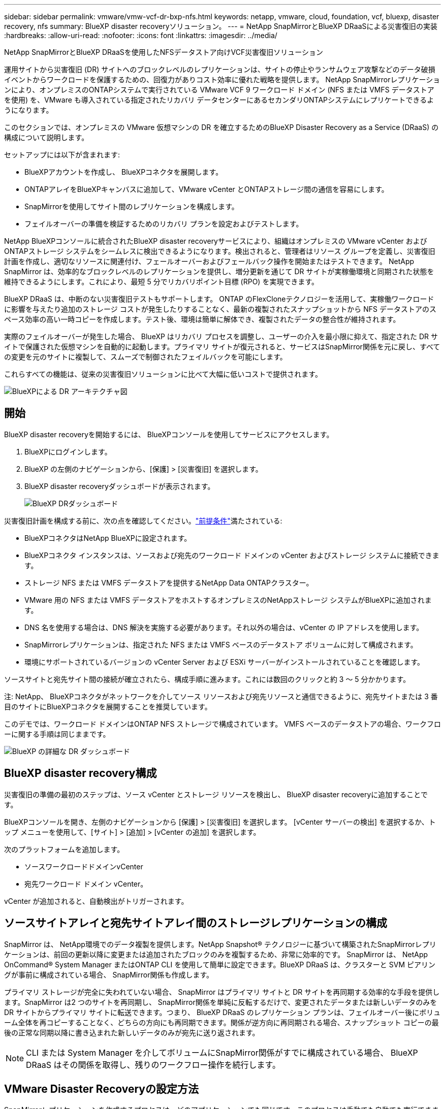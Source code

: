 ---
sidebar: sidebar 
permalink: vmware/vmw-vcf-dr-bxp-nfs.html 
keywords: netapp, vmware, cloud, foundation, vcf, bluexp, disaster recovery, nfs 
summary: BlueXP disaster recoveryソリューション。 
---
= NetApp SnapMirrorとBlueXP DRaaSによる災害復旧の実装
:hardbreaks:
:allow-uri-read: 
:nofooter: 
:icons: font
:linkattrs: 
:imagesdir: ../media/


[role="lead"]
NetApp SnapMirrorとBlueXP DRaaSを使用したNFSデータストア向けVCF災害復旧ソリューション

運用サイトから災害復旧 (DR) サイトへのブロックレベルのレプリケーションは、サイトの停止やランサムウェア攻撃などのデータ破損イベントからワークロードを保護するための、回復力がありコスト効率に優れた戦略を提供します。  NetApp SnapMirrorレプリケーションにより、オンプレミスのONTAPシステムで実行されている VMware VCF 9 ワークロード ドメイン (NFS または VMFS データストアを使用) を、VMware も導入されている指定されたリカバリ データセンターにあるセカンダリONTAPシステムにレプリケートできるようになります。

このセクションでは、オンプレミスの VMware 仮想マシンの DR を確立するためのBlueXP Disaster Recovery as a Service (DRaaS) の構成について説明します。

セットアップには以下が含まれます:

* BlueXPアカウントを作成し、 BlueXPコネクタを展開します。
* ONTAPアレイをBlueXPキャンバスに追加して、VMware vCenter とONTAPストレージ間の通信を容易にします。
* SnapMirrorを使用してサイト間のレプリケーションを構成します。
* フェイルオーバーの準備を検証するためのリカバリ プランを設定およびテストします。


NetApp BlueXPコンソールに統合されたBlueXP disaster recoveryサービスにより、組織はオンプレミスの VMware vCenter およびONTAPストレージ システムをシームレスに検出できるようになります。検出されると、管理者はリソース グループを定義し、災害復旧計画を作成し、適切なリソースに関連付け、フェールオーバーおよびフェールバック操作を開始またはテストできます。 NetApp SnapMirror は、効率的なブロックレベルのレプリケーションを提供し、増分更新を通じて DR サイトが実稼働環境と同期された状態を維持できるようにします。これにより、最短 5 分でリカバリポイント目標 (RPO) を実現できます。

BlueXP DRaaS は、中断のない災害復旧テストもサポートします。 ONTAP のFlexCloneテクノロジーを活用して、実稼働ワークロードに影響を与えたり追加のストレージ コストが発生したりすることなく、最新の複製されたスナップショットから NFS データストアのスペース効率の高い一時コピーを作成します。テスト後、環境は簡単に解体でき、複製されたデータの整合性が維持されます。

実際のフェイルオーバーが発生した場合、 BlueXP はリカバリ プロセスを調整し、ユーザーの介入を最小限に抑えて、指定された DR サイトで保護された仮想マシンを自動的に起動します。プライマリ サイトが復元されると、サービスはSnapMirror関係を元に戻し、すべての変更を元のサイトに複製して、スムーズで制御されたフェイルバックを可能にします。

これらすべての機能は、従来の災害復旧ソリューションに比べて大幅に低いコストで提供されます。

image::vmw-vcf-dr-bxp-nfs-001.png[BlueXPによる DR アーキテクチャ図]



== 開始

BlueXP disaster recoveryを開始するには、 BlueXPコンソールを使用してサービスにアクセスします。

. BlueXPにログインします。
. BlueXP の左側のナビゲーションから、[保護] > [災害復旧] を選択します。
. BlueXP disaster recoveryダッシュボードが表示されます。
+
image::vmw-vcf-dr-bxp-nfs-002.png[BlueXP DRダッシュボード]



災害復旧計画を構成する前に、次の点を確認してください。link:https://docs.netapp.com/us-en/bluexp-disaster-recovery/get-started/dr-prerequisites.html["前提条件"]満たされている:

* BlueXPコネクタはNetApp BlueXPに設定されます。
* BlueXPコネクタ インスタンスは、ソースおよび宛先のワークロード ドメインの vCenter およびストレージ システムに接続できます。
* ストレージ NFS または VMFS データストアを提供するNetApp Data ONTAPクラスター。
* VMware 用の NFS または VMFS データストアをホストするオンプレミスのNetAppストレージ システムがBlueXPに追加されます。
* DNS 名を使用する場合は、DNS 解決を実施する必要があります。それ以外の場合は、vCenter の IP アドレスを使用します。
* SnapMirrorレプリケーションは、指定された NFS または VMFS ベースのデータストア ボリュームに対して構成されます。
* 環境にサポートされているバージョンの vCenter Server および ESXi サーバーがインストールされていることを確認します。


ソースサイトと宛先サイト間の接続が確立されたら、構成手順に進みます。これには数回のクリックと約 3 ～ 5 分かかります。

注: NetApp、 BlueXPコネクタがネットワークを介してソース リソースおよび宛先リソースと通信できるように、宛先サイトまたは 3 番目のサイトにBlueXPコネクタを展開することを推奨しています。

このデモでは、ワークロード ドメインはONTAP NFS ストレージで構成されています。  VMFS ベースのデータストアの場合、ワークフローに関する手順は同じままです。

image::vmw-vcf-dr-bxp-nfs-003.png[BlueXP の詳細な DR ダッシュボード]



== BlueXP disaster recovery構成

災害復旧の準備の最初のステップは、ソース vCenter とストレージ リソースを検出し、 BlueXP disaster recoveryに追加することです。

BlueXPコンソールを開き、左側のナビゲーションから [保護] > [災害復旧] を選択します。  [vCenter サーバーの検出] を選択するか、トップ メニューを使用して、[サイト] > [追加] > [vCenter の追加] を選択します。

次のプラットフォームを追加します。

* ソースワークロードドメインvCenter
* 宛先ワークロード ドメイン vCenter。


vCenter が追加されると、自動検出がトリガーされます。



== ソースサイトアレイと宛先サイトアレイ間のストレージレプリケーションの構成

SnapMirror は、 NetApp環境でのデータ複製を提供します。NetApp Snapshot® テクノロジーに基づいて構築されたSnapMirrorレプリケーションは、前回の更新以降に変更または追加されたブロックのみを複製するため、非常に効率的です。 SnapMirror は、 NetApp OnCommand® System Manager またはONTAP CLI を使用して簡単に設定できます。BlueXP DRaaS は、クラスターと SVM ピアリングが事前に構成されている場合、 SnapMirror関係も作成します。

プライマリ ストレージが完全に失われていない場合、 SnapMirror はプライマリ サイトと DR サイトを再同期する効率的な手段を提供します。SnapMirror は2 つのサイトを再同期し、 SnapMirror関係を単純に反転するだけで、変更されたデータまたは新しいデータのみを DR サイトからプライマリ サイトに転送できます。つまり、 BlueXP DRaaS のレプリケーション プランは、フェイルオーバー後にボリューム全体を再コピーすることなく、どちらの方向にも再同期できます。関係が逆方向に再同期される場合、スナップショット コピーの最後の正常な同期以降に書き込まれた新しいデータのみが宛先に送り返されます。


NOTE: CLI または System Manager を介してボリュームにSnapMirror関係がすでに構成されている場合、 BlueXP DRaaS はその関係を取得し、残りのワークフロー操作を続行します。



== VMware Disaster Recoveryの設定方法

SnapMirrorレプリケーションを作成するプロセスは、どのアプリケーションでも同じです。このプロセスは手動でも自動でも実行できます。最も簡単な方法は、 BlueXP DRaaS を活用することです。これは、次の 2 つの条件が満たされている場合に同じことを自動化します。

* ソース クラスターと宛先クラスターにはピア関係があります。
* ソース SVM と宛先 SVM にはピア関係があります。


image::vmw-vcf-dr-bxp-nfs-004.png[BlueXPリソースマッピング]

BlueXP には、環境内のソースONTAPシステムを宛先にドラッグ アンド ドロップするだけで、残りのプロセスをガイドするウィザードを起動してSnapMirrorレプリケーションを構成する代替オプションも用意されています。



== BlueXP disaster recoveryは何を実現できるのでしょうか?

ソース サイトと宛先サイトが追加されると、 BlueXP disaster recoveryは自動的に詳細な検出を実行し、VM と関連メタデータを表示します。BlueXP disaster recoveryでは、VM で使用されるネットワークとポート グループも自動的に検出し、それらを入力します。

image::vmw-vcf-dr-bxp-nfs-005.png[BlueXPサイト]

サイトを追加したら、ドロップダウンからソースと宛先の vCenter プラットフォームを選択してレプリケーション プランを構成し、プランに含めるリソース グループ、アプリケーションの復元方法と電源オン方法のグループ化、およびクラスタとネットワークのマッピングを選択します。リカバリ プランを定義するには、[*レプリケーション プラン*] タブに移動し、[*プランの追加*] をクリックします。

このステップでは、VM をリソース グループにグループ化できます。BlueXP disaster recoveryリソース グループを使用すると、依存する VM のセットを、復旧時に実行できるブート順序とブート遅延を含む論理グループにグループ化できます。リソース グループは、リソース グループ タブを使用して作成することもできます。

まず、ソース vCenter を選択し、次に宛先 vCenter を選択します。

image::vmw-vcf-dr-bxp-nfs-006.png[BlueXPターゲット vCenter]

次のステップは、既存のリソース グループを選択することです。リソース グループが作成されていない場合、ウィザードは、回復目標に基づいて必要な仮想マシンをグループ化します (基本的には機能リソース グループを作成します)。これは、アプリケーション仮想マシンを復元する操作シーケンスを定義するのにも役立ちます。

image::vmw-vcf-dr-bxp-nfs-007.png[BlueXPは保護するVMを選択します]


NOTE: リソース グループでは、ドラッグ アンド ドロップ機能を使用してブート順序を設定できます。これを使用すると、リカバリプロセス中に VM の電源がオンになる順序を簡単に変更できます。

レプリケーション プランを使用してリソース グループを作成したら、次の手順では、災害発生時に仮想マシンとアプリケーションを回復するためのブループリントまたはマッピングを選択します。このステップでは、ソース環境のリソースを宛先にどのようにマップするかを指定します。これには、コンピューティング リソース、仮想ネットワーク、IP カスタマイズ、事前スクリプトと事後スクリプト、ブート遅延、アプリケーションの一貫性などが含まれます。詳細については、link:https://docs.netapp.com/us-en/bluexp-disaster-recovery/use/drplan-create.html#map-source-resources-to-the-target["レプリケーションプランを作成する"] 。前提条件で述べたように、 SnapMirrorレプリケーションは事前に構成することも、レプリケーション プランの作成時に指定された RPO と保持数を使用して DRaaS で構成することもできます。

注: デフォルトでは、テスト操作とフェイルオーバー操作の両方に同じマッピング パラメータが使用されます。テスト環境に異なるマッピングを設定するには、「フェイルオーバーとテスト マッピングに同じマッピングを使用する」チェックボックスをオフにした後、テスト マッピング オプションを選択します。リソース マッピングが完了したら、[次へ] をクリックします。

image::vmw-vcf-dr-bxp-nfs-008.png[BlueXPリソースマッピング]

完了したら、作成されたマッピングを確認し、「プランの追加」をクリックします。

image::vmw-vcf-dr-bxp-nfs-009.png[BlueXPリソースマッピングのレビュー]


NOTE: 異なるボリュームおよび SVM からの VM をレプリケーション プランに含めることができます。VM の配置 (同じボリューム上、同じ SVM 内の別のボリューム上、異なる SVM 上の別のボリューム上など) に応じて、 BlueXP disaster recoveryでは整合性グループ スナップショットが作成されます。

image::vmw-vcf-dr-bxp-nfs-010.png[BlueXP replicationプラン]

計画が作成されるとすぐに、一連の検証がトリガーされ、選択に応じてSnapMirrorレプリケーションとスケジュールが構成されます。

image::vmw-vcf-dr-bxp-nfs-011.png[BlueXPジョブ監視]

BlueXP DRaaS は次のワークフローで構成されています。

* テストフェイルオーバー（定期的な自動シミュレーションを含む）
* クリーンアップフェイルオーバーテスト
* フェイルオーバー:
+
** 計画的な移行（1回限りのフェイルオーバーのユースケースの拡張）
** ディザスタ リカバリ


* フェイルバック


image::vmw-vcf-dr-bxp-nfs-012.png[BlueXP replicationプランのアクション]



== テストフェイルオーバー

BlueXP DRaaS のテスト フェイルオーバーは、VMware 管理者が実稼働環境を中断することなくリカバリ プランを完全に検証できるようにする運用手順です。

image::vmw-vcf-dr-bxp-nfs-013.png[BlueXP replicationプランのテスト フェイルオーバー]

BlueXP DRaaS には、テスト フェイルオーバー操作のオプション機能としてスナップショットを選択する機能が組み込まれています。この機能により、VMware 管理者は、環境で最近行われた変更が宛先サイトに複製され、テスト中に存在していることを確認できます。このような変更には、VM ゲスト オペレーティング システムへのパッチが含まれます。

image::vmw-vcf-dr-bxp-nfs-014.png[BlueXP replicationプラン テスト フェイルオーバーの確認]

VMware 管理者がテスト フェイルオーバー操作を実行すると、 BlueXP DRaaS は次のタスクを自動化します。

* SnapMirror関係をトリガーして、本番サイトで行われた最近の変更を宛先サイトのストレージに反映します。
* DR ストレージ アレイ上のFlexVolボリュームのNetApp FlexCloneボリュームを作成します。
* FlexCloneボリューム内のデータストアを DR サイトの ESXi ホストに接続します。
* マッピング中に指定されたテスト ネットワークに VM ネットワーク アダプターを接続します。
* DR サイトのネットワークの定義に従って、VM ゲスト オペレーティング システムのネットワーク設定を再構成します。
* レプリケーション プランに保存されているカスタム コマンドを実行します。
* レプリケーション プランで定義された順序で VM の電源をオンにします。


image::vmw-vcf-dr-bxp-nfs-015.png[BlueXP replicationプランのテスト フェイルオーバー結果]



== クリーンアップフェイルオーバーテスト操作

クリーンアップ フェイルオーバー テスト操作は、レプリケーション プラン テストが完了し、VMware 管理者がクリーンアップ プロンプトに応答した後に実行されます。

image::vmw-vcf-dr-bxp-nfs-016.png[BlueXP replicationプランのテスト フェイルオーバーのクリーンアップ]

このアクションにより、仮想マシン (VM) とレプリケーション プランのステータスが準備完了状態にリセットされます。VMware 管理者がリカバリ操作を実行すると、 BlueXP DRaaS は次のプロセスを完了します。

. テストに使用されたFlexCloneコピー内の回復された各 VM の電源をオフにします。
. テスト中に回復された VM を表示するために使用されたFlexCloneボリュームを削除します。




== 計画的な移行とフェイルオーバー

BlueXP DRaaS には、実際のフェイルオーバーを実行するための 2 つの方法 (計画された移行とフェイルオーバー) があります。最初の方法である計画移行では、VM のシャットダウンとストレージ レプリケーションの同期をプロセスに組み込んで、VM を回復するか、効率的に移行先サイトに移動させます。計画された移行にはソース サイトへのアクセスが必要です。2 番目の方法であるフェールオーバーは、計画済み/計画外のフェールオーバーであり、完了できた最後のストレージ レプリケーション間隔から宛先サイトで VM が回復されます。ソリューションに設計された RPO に応じて、DR シナリオではある程度のデータ損失が予想されます。

image::vmw-vcf-dr-bxp-nfs-017.png[BlueXP replicationプランのフェイルオーバー アクション]

image::vmw-vcf-dr-bxp-nfs-018.png[BlueXP replicationプランのフェイルオーバー アクションの確認]

VMware 管理者がフェイルオーバー操作を実行すると、 BlueXP DRaaS は次のタスクを自動化します。

* NetApp SnapMirror関係を解除してフェイルオーバーします。
* 複製されたデータストアを DR サイトの ESXi ホストに接続します。
* VM ネットワーク アダプターを適切な宛先サイト ネットワークに接続します。
* 宛先サイトのネットワークの定義に従って、VM ゲスト オペレーティング システムのネットワーク設定を再構成します。
* レプリケーション プランに保存されているカスタム コマンド (存在する場合) を実行します。
* レプリケーション プランで定義された順序で VM の電源をオンにします。


image::vmw-vcf-dr-bxp-nfs-019.png[vSphere Client - VMの電源がオン]



== フェイルバック

フェイルバックは、回復後にソース サイトと宛先サイトの元の構成を復元するオプションの手順です。

image::vmw-vcf-dr-bxp-nfs-020.png[BlueXP replicationプランのフェイルバック アクション]

VMware 管理者は、サービスを元のソース サイトに復元する準備ができたら、フェイルバック手順を構成して実行できます。


NOTE: BlueXP DRaaS は、レプリケーションの方向を反転する前に、すべての変更を元のソース仮想マシンにレプリケート (再同期) します。

このプロセスは、ターゲットへのフェールオーバーが完了した関係から開始され、次の手順が含まれます。

* 仮想マシンの電源をオフにして登録を解除すると、宛先サイトのボリュームがマウント解除されます。
+
image::vmw-vcf-dr-bxp-nfs-021.png[vSphere Client - 最近のタスク]

* 元のソースのSnapMirror関係を解除して、読み取り/書き込み可能にします。
* レプリケーションを元に戻すには、 SnapMirror関係を再同期します。
* ソースにボリュームをマウントし、ソース仮想マシンをパワーオンして登録します。
+
image::vmw-vcf-dr-bxp-nfs-022.png[vSphere Client - VMの電源がオン]



BlueXP DRaaSへのアクセスと設定の詳細については、link:https://docs.netapp.com/us-en/bluexp-disaster-recovery/get-started/dr-intro.html["BlueXP Disaster Recovery for VMware について学ぶ"] 。



== 監視とダッシュボード

BlueXPまたはONTAP CLI から、適切なデータストア ボリュームのレプリケーションのヘルス ステータスを監視し、ジョブ監視を介してフェイルオーバーまたはテスト フェイルオーバーのステータスを追跡できます。

image::vmw-vcf-dr-bxp-nfs-023.png[BlueXPジョブ監視]


NOTE: ジョブが現在進行中またはキューに入っており、それを停止したい場合は、キャンセルするオプションがあります。

BlueXP disaster recoveryダッシュボードを使用すると、災害復旧サイトとレプリケーション プランの状態を確実に評価できます。これにより、管理者は正常なサイトやプラン、切断されたサイトやプラン、または機能低下したサイトやプランを迅速に特定できます。

image::vmw-vcf-dr-bxp-nfs-024.png[BlueXPドクターダッシュボードを更新しました]

これにより、調整およびカスタマイズされた災害復旧計画を処理するための強力なソリューションが提供されます。フェイルオーバーは、計画されたフェイルオーバーとして実行することも、災害が発生して DR サイトをアクティブ化する決定が下されたときにボタンをクリックするだけでフェイルオーバーを実行することもできます。

